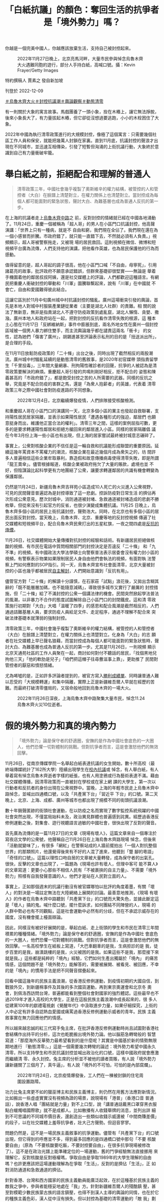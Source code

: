 #+title: 「白紙抗議」的顏色：奪回生活的抗爭者是「境外勢力」嗎？
#+options: \n:t num:nil author:nil

你越是一個完美中國人，你越應該放棄生活，支持自己被封控起來。

#+caption: 2022年11月27日晚上，北京亮馬河畔，大量市民參與悼念烏魯木齊大火遇難同胞的遊行，部分人手持白紙，高喊口號。攝：Kevin Frayer/Getty Images
[[file:20221209-mainland-zero-covid-protest-public-opinion/ea454d82b6bf4b07a70099fe1fcc1300.jpg]]

特約撰稿人 賈素之 發自新加坡

刊登於 2022-12-09

[[https://theinitium.com/tags/_3565][＃烏魯木齊大火]][[https://theinitium.com/tags/_3553][＃封控抗議潮]][[https://theinitium.com/tags/_2968][＃輿論觀察]][[https://theinitium.com/tags/_2738][＃動態清零]]

有一則關於大象的寓言故事。馬戲團養了一頭小象，拴在木樁上，讓它無法掙脫，後來小象長大了，有力量拔起木樁，但它卻從沒想過要逃跑，小小的木栓困住了大象。

2022年中國為執行清零政策進行的大規模封控，像極了這個寓言：只需要幾個社區工作人員和保安，就能把幾萬人封鎖在家裏。直到11月底，抗議封控的聲浪才出現在不同城市，並迅速互相傳染，引發了短暫但洶涌的上街抗議行動，大象終於意識到自己有力量衝破牢籠。

* 舉白紙之前，拒絕配合和理解的普通人
:PROPERTIES:
:CUSTOM_ID: 舉白紙之前拒絕配合和理解的普通人
:END:

#+begin_quote
清零政策三年，中國社會幾乎複製了奧斯維辛的權力結構，被管控的人和管控者（大白）在臉譜上清楚對立，在權力關係上也清楚對立。當封控成為每個人都可能面對的緊急狀態，聲討大白、為難基層也成為普通人反抗的第一步。

#+end_quote

在上海的抗議者走上[[https://theinitium.com/article/20221128-mainland-shanghai-zero-covid-protests/][烏魯木齊中路]]之 前，反對封控的情緒就已經在中國各地涌動了。11月24日，重慶一個被稱為「超人哥」的男人在小區門口抗議封控，他高聲演講：「世界上只有一種病，就是不 自由和窮，我們現在全佔了。我們現在還在為一個小感冒而折騰。市政府錯了，就只能一直錯下去，不然就必須有人負責。」視頻顯示，超人哥被警察拖走，又被現 場的居民救回。這則視頻在微信、微博和短視頻平台廣為流傳，人們支持他的演講，把他看作英雄，也為居民保護他的行為而感動。

值得留意的是，超人哥起的調子很高，他在小區門口喊「不自由，毋寧死」，引用諸葛亮的故事，批評政府不願意承認錯誤，但群衆基礎卻很堅實------無論是 舉着手機圍着他的鄰居叔叔阿姨，還是社交媒體上的評論，人們都歡迎這種語言。有網民把重慶人衝破封控的舉動和「川軍」圖騰聯繫起來，說有「川軍」在中國就 不會亡，自由和愛國難得彼此結合。

這讓它區別於11月中旬廣州城中村抗議封控的騷亂。廣州這場衝突引發的輿論，首先是本地人對城中村服裝產業鏈從業者（主要是湖北人社群）的責難。相 關的說法了無新意，無非是指責湖北人不遵守防疫政策到處亂竄，湖北人懶惰、貪婪、撒潑。廣州本地人和政府站在一起，把對封控的反抗看作清零失敗的根源，這 種本土心態在11月17日「反綁維納斯」事件中膨脹到底，兩名外地女性在廣州一個封控區域被一個男人暴力綁住雙手，而主流輿論幾乎都在譴責這兩名「衝卡」 的女性，認為她們「傷害了廣州」，胡錫進甚至評論表示私刑的目的是「扭送派出所」，是合理的手段。

在11月11日放鬆防疫政策的「二十條」出台之後，同時出現了截然相反的兩股潮流。廣州城中村騷亂延續的是動態清零的舊敘事，是2020年初官媒帶 頭指責留學生「千里投毒」，三年間大量網暴、刑拘陽性確診者的回聲，抗爭的人被認為是清零政策要解決的麻煩。重慶超人哥引發的共鳴則剛好相反，拒不配合的 姿態和陳義甚高的「市政府錯了」，都是飽受封控之苦的人所需要的武器。同樣的反抗之舉，究竟是不配合防疫的害群之馬，還是「為衆人抱薪者」的英雄，代表着 清零政策三年之際中國社會對防疫進路的不同想象。

#+caption: 2022年12月4日，北京繼續爆發疫情，人們排隊接受核酸檢測。
[[file:20221209-mainland-zero-covid-protest-public-opinion/5d4e01051e83424ab665ad47ba70fa11.jpg]]

和重慶超人哥在小區門口的演講同一天，北京多個小區的業主也發起自救聯署，支持陽性居民居家隔離，並表示如果陽性居民「遭遇各種形式的強迫，鄰居們 也願意挺身而出，維護他正當合法的權利」。清零三年之間，這樣的案例屈指可數，更多的是要求轉運陽性鄰居和拒絕方艙回來的鄰居進入小區。同樣的居家隔離倡 議在今年3月份上海一些小區也有出現，但上海的居家嘗試最終被封城意志碾碎了。

事實上，公衆對核酸企業的不信任是這一輪自救和抗議能形成聯盟的重要原因。延續這幾年罵資本不罵權力的潮流，核酸企業在最近幾個月成為衆矢之的，坊 間許多人普遍相信這些企業牟取暴利，靠造假和故意傳播病毒使得清零失敗，即是所謂「龍王賣傘」。儘管根據報道，核酸企業被政府拖欠了大量的賬款，處境也並 不好，但陰謀論比起科學更有力地團結了公衆，讓要求轉運鄰居的共識有機會轉變為保護鄰居。

仍然是11月24日，新疆烏魯木齊吉祥苑小區造成10人死亡的火災進入公衆視野，可見的民間聲音普遍認為是封控導致了這一悲劇。控訴防疫對日常生活 的擠佔再次形成公衆意見。歷次封城中，消防通道被封堵、急救通道被封堵造成的悲劇不勝枚舉，但從來沒有引起官方的反省，也很少演變成集體抗議。11月25 日晚上，烏魯木齊多個小區的居民上街抗議封控，聲勢浩大。同時，在北京也有多個小區的居民出面反對封控。當天晚上，烏魯木齊、北京、重慶等地的反封控視頻 傳遍了社交媒體和短視頻平台，配合烏魯木齊民衆打出的五星紅旗，一夜之間四處是[[https://theinitium.com/article/20221126-mainland-urumchi-protest/][反抗的烽煙]]。

11月26日，社交媒體開始大量傳播對抗封控的經驗和話術。有新疆居民拒絕做核酸的視頻、有市民在電話中質問相關部門的封控決定是否違反「二十條」 和「九不準」的視頻，有中國政法大學法學碩士向警察普法表示居委會沒有權力封小區的視頻，有警察表示物業如果限制居民人身自由他們會執法的視頻，有面對執 法警察上門如何應對的SOP指引。同一天，烏魯木齊宣布社會面清零，北京大量被封控的小區也幾乎都被居民[[https://theinitium.com/article/20221202-mainland-beijing-apartment-communities-protest/][自主解封]]，人們開始意識到「反抗有用」。

儘管官方對「二十條」的解讀十分謹慎，在石家莊「試點」浪花後，又拋出含糊其辭的「既不能層層加碼，也不能隨意減碼」，導致很多城市又實行了嚴厲的 封控措施，但「二十條」給了不滿封控的公衆一個講法律的機會。民間突然掀起學法普法的風潮，以非暴力不合作的態度試圖解除自己小區門口的封閉鐵皮。這和清 零政策施行初期對「大白」大唱「溫暖了四季」的感恩和配合風潮是截然相反的，人們通過詰難基層人員，要求防疫人員給足文件、走足程序，通過不理解不配合來 突破法律基礎本就薄弱的強制封控。

清零政策三年，中國社會幾乎複製了奧斯維辛的權力結構，被管控的人和管控者（大白）在臉譜上清楚對立，在權力關係上也清楚對立。化身為「大白」的志 願者在社交媒體上早已聲名狼藉，而當封控成為每個人都可能面對的緊急狀態時，聲討大白、為難基層也成為普通人反抗的第一步。尤其是11月26日，一則視頻 顯示北京天通苑社區的工作人員聚在一起，商討如何對付不聽話的居民，「找個黑地兒拘他三天」「他的軟肋是兒子」「咱們把這帽子往尋釁滋事上靠」，更助推了 民間對管控者的厭惡和憤怒情緒。

尤為唏噓的是，正如許多評論者提到的，被官方寫入[[https://ishare.ifeng.com/c/s/v004WY7ERAqVLWsv1SFiQhbC3D8hBJ5erAcbZ40I6HHGkDE__?spss=np&channelId=&aman=0D31eI35eD343Fcd3T251&gud=60i404j396][勝利成績單]]、同時讓普通人難以忍受的「大規模轉運」和集中隔離，實際上正是新疆維吾爾人早就在經歷的苦難。而最終打破清零僵局的，又宿命般地回到烏魯木齊的一場大火。

#+caption: 2022年11月26日深夜，上海烏魯木齊中路聚集大量市民，悼念11.24烏魯木齊火災10位逝者。
[[file:20221209-mainland-zero-covid-protest-public-opinion/febd07067aca4c9e961c5365cddbb3ce.jpg]]


* 假的境外勢力和真的境內勢力
:PROPERTIES:
:CUSTOM_ID: 假的境外勢力和真的境內勢力
:END:

#+begin_quote
「境外勢力」論是保守者的舒適圈，安撫的是作為中國社會底色的一大圈人，他們恐懼一切對體制的挑戰。但對抗爭者而言，這是會激怒他們的無效回擊。

#+end_quote

11月26日，從南京傳媒學院一名舉起白紙表達抗議的女生開始，數十所高校（最終端傳媒統計了162所大學）陸續出現學生在[[https://theinitium.com/article/20221203-mainland-students-covid-policy-protest/][校內抗議]]或 悼念，有人舉白紙，有人舉着寫有悼念烏魯木齊逝者字樣的紙張，也有人用塗鴉或行為藝術表達不滿。藉由社交媒體傳播，因清零政策而一直被封在學校或在家上網 課的大學生，第一次以行動者和反抗者的身份出現在公衆視野中。當晚，上海的年輕市民走上烏魯木齊中路悼念，並喊出四通橋口號，以及「共產黨下台」「習近平 下台」的口號。第二天晚上，北京、上海、成都、廣州等城市也都出現了規模不同的街頭抗議浪潮。

數十年銷聲匿跡的街頭社會運動，在以防疫之名而實現了數字監控系統飛躍的中國社會突然出現，不僅當局始料未及，政治異見群體也普遍感到詫異。經歷過香港反修例運動之後，對集會、遊行視聽語言過敏的中國社會，很快出現了反對的聲音。

首先廣為流傳的是一篇11月27日的文章《現場有壞人》，這篇文章來自一個專注於寫夜店文學的公衆號，他聲稱自己11月26日在上海烏魯木齊路現場 悼念，但後來「活動就變味了」，有很多「網紅」在警察站成的人牆前擺拍出「一個人對抗整個世界」的那類照片，他還覺得後來有不好的人混了進來，他聽到「蹩 腳的粵語」「奇怪的口號」。這篇以理性口吻自居的文章被大量轉發，成為保守者的出氣孔。很快，反擊的文章也出現了，一篇題為《現場也許有壞人，但理中客可 能不算人》的文章寫道：更要小心那些不相信人民有「不被裹挾的自主力量」、不需要「境外勢力」照樣有自我發聲意識的人，他們才是站在人民對立面的人。

事實上，正如那個週末的抗議行動沒有被官媒哪怕以批評的角度着墨，有關「壞人」的對決是一場註定無法在大陸網絡上展開的討論。最善意地推測，《現場 有壞人》的作者在烏魯木齊中路聽到「共產黨下台」的口號而大驚失色，並據此斷定這是「壞人」搞的鬼。喊什麼口號，擺什麼訴求，如何團結不同陣營的人，現場 的人群中勢必也有不同觀點，這是社會運動中必然有的分歧，但在不承認示威存在的國度，沒有機會擺上檯面辯論。

因此，同樣沒有被好好展開的是，舉起白紙、走上街頭的學生和市民在清零三年間積累的種種情緒。「境外勢力」論是保守者的舒適圈，安撫的是作為中國社 會底色的一大圈人，他們恐懼一切對體制的挑戰。但對抗爭者而言，這是會激怒他們的無效回擊。一名高校學生在紙板上寫道，「大巴車翻車的是我，生病拒診的是 我，徒步百里的是我，崩潰跳樓的是我，火災被困的是我。如果這些不是我，那麼接下來就是我。」這些都是純粹的「境內」經驗，它們如何生產出獨屬於「境內」 的痛苦情感，這個問題不是「境外勢力」能解答的，需要被展開、被看見、被回應，不幸的是「境內」的慣用手法是把不同聲音摺疊起來。

回看中國這幾年的民族主義浪潮，從香港反修例運動，到疫情初期的大國自信，到戰狼外交，到新疆棉事件及其後的多次國貨運動，再到東京奧運會和北京冬 奧會，到佩洛西訪問台灣，普遍都能看到整個社會對國家的強烈體認。這些最早也不過2019年才進入高校的大學生，正是在這股民族主義浪潮中成長起來的，很 多人從建黨100年的獻禮電視劇《覺醒年代》中汲取進步力量，如果仔細探究，上街的人中必定有許多自認熱血愛國或痛罵過香港反修例運動示威者的青年。民族 主義敘事實在無力回應他們的情感。

所以越來越忠誠的紅三代寫手兔主席，在批評香港反修例運動時尚且試圖對香港社會結構作出持平的分析，這次也乾脆搬出境外勢力論。他以腦筋急轉彎般的 智慧寫道：「那麼海外反華勢力最希望看到的是什麼呢？其實是中國基於新的情勢無限期地進行 『動態清零』。」這是一個需要幾次轉彎的論述：境外勢力希望中國永久清零，所以支持學生和市民抗議封控並喊出政治化的口號，這樣中國政府就會應激而繼續清 零、永久封控。兔主席的分析並不被他的讀者買賬，有人說「境外勢力讓新疆關了三個月了，真牛逼」，有人說「境外的不可怕，可怕的是內部腐爛」。

#+caption: 2022年11月24日，北京疫情爆發後，工人們在一棟被封鎖的住宅周圍設置路障。
[[file:20221209-mainland-zero-covid-protest-public-opinion/ce1f2f0c98a84045901dc2f6da8069f4.jpg]]

功力比兔主席更不如的獵巫博主和民族主義博主，則仍然在用舊方法應對新情況。比如搬出一些虛虛實實沒有視頻為證的場景，說現場有「港普」（香港口音 普通話），說香港人唱「團結就是力量」對不上口型，說「講普通話戴黑口罩穿黑衣服點白蠟燭唱國際歌」就不是成都人。比如散播有人收錢舉牌的消息，並列出詳 細到不可思議的不同城市價目表，還創造出一些類似收錢示威還被「中間商賺差價」的段子，以在社交媒體上羞辱抗爭者，壯大己方聲勢。但迴音寥寥。

問題仍然是，這不是一場民族主義敘事的抗爭運動。儘管有「共產黨下台」的口號出現，但它得到的呼應並不多，得到最多回應的是四通橋口號中那句「不要 核酸要自由」（原為「不要核酸要吃飯，不要封控要自由」，在很多抗爭現場被修改了）。這不是在政治光譜上能準確定位的一場運動，舊的鬥爭經驗無法直接挪用 來理解它，反對核酸是反對極權嗎，爭取自由是爭取1989年的大學生理解的自由嗎？也許更應該把這場運動理解為在爭取「生活」，反對的是擠佔「生活」，正 如對消防通道和急救通道的擠佔。

針對香港、台灣和西方國家的民族主義動員能廣泛起效，在於這種基於民族主義的敵我之爭中，參與者能穩妥地處在「我」方。針對新疆維吾爾人的殘酷鎮 壓，甚至對模範少數民族蒙古族的語言鎮壓，也得不到漢人主導的輿論的同情，也在於它的種族主義色彩，漢人從中沒有損失。但以封控為基礎的清零運動的「敵 我」劃分是令人困惑的，或者說是令親近體制的人也感到不安的。

它某種程度上是一種新的種族主義，人人都可能成為陽性（在中國民間被稱為「羊」）而遭遇非人待遇。或者是變相的種姓制度，正如前文所講的奧斯維辛權 力結構，大部分人是被管控者，權力歸於管控者。因此，「境外勢力」論確實沒有吸引力，即便你是一個完美中國人，你也可能被封在家裏和關進方艙。甚至，你越 是一個完美中國人，你越應該放棄生活，支持自己被封控起來。所以烏魯木齊的大火才前所未有地讓人們團結起來，新疆封控100多天才引發那麼多同情（在教育 營的時間沒有人會關心），因為在防疫的大棋盤中，他們是同一種顏色的棋子。

可以說，這場運動出現的政治色彩和口號，完全來自它反對的對象------越來越政治化的防疫，把所有人的生活都裹挾進高度的政治化之中，這讓準備奪回生活 的抗爭者，無法不瞄準政治。道理如此簡單，既然這一切勝利都是政治領袖「親自指揮」的結果，那人民的痛苦和不滿又能找到第二個責任人嗎？

#+caption: 2022年11月27日晚上，廣州越秀區有市民聚集，手持白紙表達對烏魯木齊火災的哀悼和對防疫防控措施的抗議。
[[file:20221209-mainland-zero-covid-protest-public-opinion/4352618eeef74e2195b3bf43fdcace6a.jpg]]


* 勇敢的年輕人和恐懼的權力
:PROPERTIES:
:CUSTOM_ID: 勇敢的年輕人和恐懼的權力
:END:

#+begin_quote
這種否認（disclaim）越來越成為中國官方的慣用修辭。否認的修辭的實質與其說是掩耳盜鈴，不如說是恐懼。

#+end_quote

街頭抗爭的景象沒有持續太久，在密布的警力監控之下，11月27日之後，各個城市不再有公開抗議的人群。與此同時，陸續傳聞有出現在集會現場的學生和市民被警察帶走。

12月2日，根據《南華早報》報道，習近平前一天告訴歐洲理事會主席Charles Michel，抗議中國嚴格的防疫措施的人「主要是學生」，他們在三年的大流行之後「感到沮喪」。來自最高領袖令人意外的親口承認，幾乎否定了兔主席等人 的「境外勢力」論。同樣在12月2日，重慶、廣州、深圳等城市放鬆了防疫措施，許多場合取消了查驗核酸的要求。12月7日，國務院發布防疫「新十條」，大 幅回撤了對健康碼、核酸證明的要求，也首次允許陽性感染者居家隔離，中國在實際上「放開」了防疫。在官方會議文件中，「動態清零」也幾乎難覓蹤跡。

從12月2日至今，社交媒體上不斷有人表態「感謝那些勇敢的年輕人」，人們相信是年輕人的抗爭迫使清零政策進行了大幅度調整。也有人持續呼籲關注仍 然被捕的學生，呼籲「放人」。還有人呼籲關注今年8月在北京核酸亭塗「三年了 我已經麻木了」的藝術家張東輝，他疑似被控訴尋釁滋事罪。幾乎和平反一樣，又有人關注今年11月被判刑4年的兩名貨車司機，他們的罪名是造成183人被感 染。有人認為應該重審這個案子。

還有相當多的人注意到在這場抗爭中女性走得更前、更勇敢、更有創造力的事實。一個網民說：「科學歸因，在公民教育稀缺的大環境中，是過去幾年本土化 的MeToo運動讓她們意識到可以勇敢，而且必須勇敢。」他說，這不是性別刻板印象，畢竟「從中央到地方，一直把性別看作維穩議題的決策者可沒有這樣的刻 板印象」。

在抗爭發生的那兩天中，一張疑似官方宣傳部門的工作信息截圖顯示，宣傳官員在派發幾篇微信文章試圖改變輿論風向。其中一篇題為《今天的中國，絕對不 是「五四運動」時的中國》。這篇文章肯定年輕人「勇於表達自己，有強烈的、樸素的正義感，也有很強的行動能力」，又表示西方國家會利用年輕人的「勇敢」來 搞亂中國，接着歷數中國的種種成功之處，表示今天的中國絕不是「五四運動」時的中國。

這種否認（disclaim）越來越成為中國官方的慣用修辭。「放開」的清零政策會讓中國社會以什麼樣的方式着陸不得而知，但官方的口徑堅持這「不 是」放開或躺平。同樣，在經濟層面要推動的全國統一大市場也「不是」計劃經濟。至於中國的年輕人，要記住中國「不是」100年前的中國。

這是虛弱的表達，是無法直面自己脆弱的本質。否認的修辭的實質與其說是掩耳盜鈴，不如說是恐懼。

基本取消核酸、陽性居家隔離如果不是官方一直攻擊的「放開」和「躺平」，又能是什麼？如果是「放開」，那清零政策（至少2022年以來的清零政策） 的合法性就失去了，這是否認「放開」的恐懼。今天的中國不是「五四運動」時的中國，如果是呢？如果年輕學生越來越多從《覺醒年代》中找到共鳴，並把今天的 中國看作需要革命的中國，阻止革命的合法性也失去了，這是否認「五四」的恐懼。

早該轉軌而硬撐了兩三年的清零政策，是依靠剝奪無數人的權利、摧毀法治、破壞社會團結的方式貫徹到底的。如今政策破產，人們不僅要平反幾樁冤假錯案，遲早還會清算造成這一切的制度的合法性根源。這是抗爭給權力帶來的最大恐懼。

*鐘意對本文亦有貢獻*

[[https://theinitium.com/tags/_3565][＃烏魯木齊大火]][[https://theinitium.com/tags/_3553][＃封控抗議潮]][[https://theinitium.com/tags/_2968][＃輿論觀察]][[https://theinitium.com/tags/_2738][＃動態清零]]

本刊載內容版權為端傳媒或相關單位所有，未經[[mailto:editor@theinitium.com][端傳媒編輯部]]授權，請勿轉載或複製，否則即為侵權。
